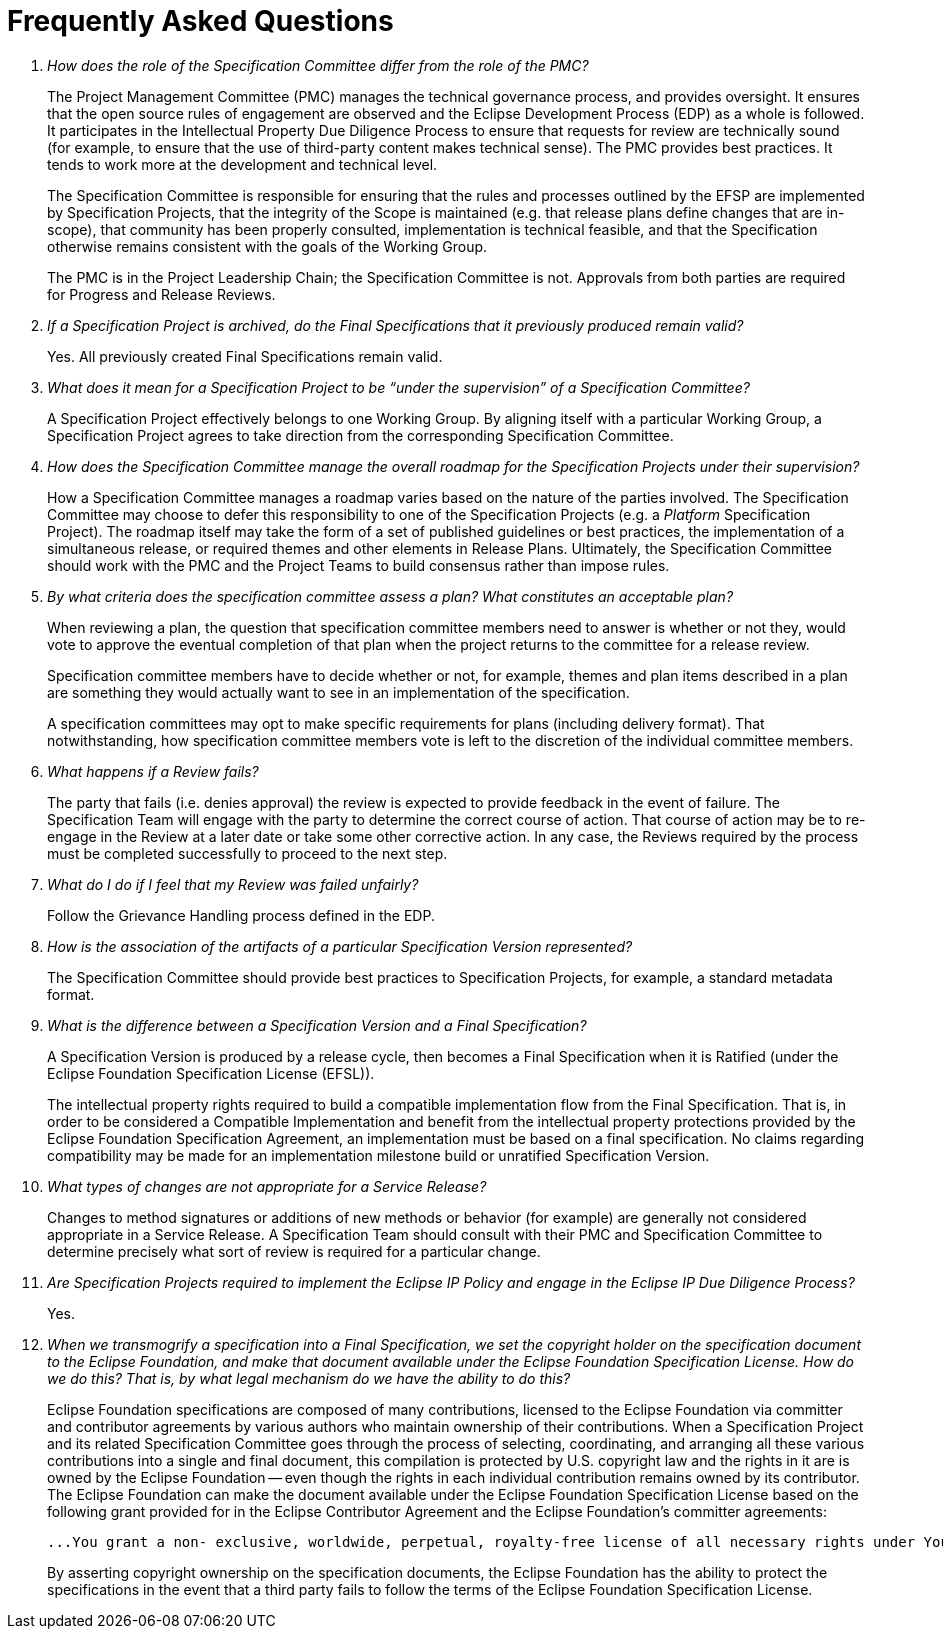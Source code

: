 ////
 * Copyright (C) Eclipse Foundation, Inc. and others. 
 * 
 * This program and the accompanying materials are made available under the
 * terms of the Eclipse Public License v. 2.0 which is available at
 * http://www.eclipse.org/legal/epl-2.0.
 * 
 * SPDX-License-Identifier: EPL-2.0
////

[[efsp-faq]]
= Frequently Asked Questions

[qanda]
How does the role of the Specification Committee differ from the role of the PMC? ::

The Project Management Committee (PMC) manages the technical governance process, and provides oversight. It ensures that the open source rules of engagement are observed and the Eclipse Development Process (EDP) as a whole is followed. It participates in the Intellectual Property Due Diligence Process to ensure that requests for review are technically sound (for example, to ensure that the use of third-party content makes technical sense). The PMC provides best practices. It tends to work more at the development and technical level.
+
The Specification Committee is responsible for ensuring that the rules and processes outlined by the EFSP are implemented by Specification Projects, that the integrity of the Scope is maintained (e.g. that release plans define changes that are in-scope), that community has been properly consulted, implementation is technical feasible, and that the Specification otherwise remains consistent with the goals of the Working Group.
+
The PMC is in the Project Leadership Chain; the Specification Committee is not. Approvals from both parties are required for Progress and Release Reviews.


If a Specification Project is archived, do the Final Specifications that it previously produced remain valid? ::

Yes. All previously created Final Specifications remain valid. 

What does it mean for a Specification Project to be “under the supervision” of a Specification Committee? ::

A Specification Project effectively belongs to one Working Group. By aligning itself with a particular Working Group, a Specification Project agrees to take direction from the corresponding Specification Committee. 

How does the Specification Committee manage the overall roadmap for the Specification Projects under their supervision? ::

How a Specification Committee manages a roadmap varies based on the nature of the parties involved. The Specification Committee may choose to defer this responsibility to one of the Specification Projects (e.g. a _Platform_ Specification Project). The roadmap itself may take the form of a set of published guidelines or best practices, the implementation of a simultaneous release, or required themes and other elements in Release Plans. Ultimately, the Specification Committee should work with the PMC and the Project Teams to build consensus rather than impose rules.

[[efsp-faq-plan-1]]By what criteria does the specification committee assess a plan? What constitutes an acceptable plan? ::

When reviewing a plan, the question that specification committee members need to answer is whether or not they, would vote to approve the eventual completion of that plan when the project returns to the committee for a release review.
+
Specification committee members have to decide whether or not, for example, themes and plan items described in a plan are something they would actually want to see in an implementation of the specification.
+
A specification committees may opt to make specific requirements for plans (including delivery format). That notwithstanding, how specification committee members vote is left to the discretion of the individual committee members. 

What happens if a Review fails? ::

The party that fails (i.e. denies approval) the review is expected to provide feedback in the event of failure. The Specification Team will engage with the party to determine the correct course of action. That course of action may be to re-engage in the Review at a later date or take some other corrective action. In any case, the Reviews required by the process must be completed successfully to proceed to the next step.

What do I do if I feel that my Review was failed unfairly? ::

Follow the Grievance Handling process defined in the EDP.

How is the association of the artifacts of a particular Specification Version represented? ::

The Specification Committee should provide best practices to Specification Projects, for example, a standard metadata format.

What is the difference between a Specification Version and a Final Specification? ::

A Specification Version is produced by a release cycle, then becomes a Final Specification when it is Ratified (under the Eclipse Foundation Specification License (EFSL)).
+
The intellectual property rights required to build a compatible implementation flow from the Final Specification. That is, in order to be considered a Compatible Implementation and benefit from the intellectual property protections provided by the Eclipse Foundation Specification Agreement, an implementation must be based on a final specification. No claims regarding compatibility may be made for an implementation milestone build or unratified Specification Version.

What types of changes are not appropriate for a Service Release? ::

Changes to method signatures or additions of new methods or behavior (for example) are generally not considered appropriate in a Service Release. A Specification Team should consult with their PMC and Specification Committee to determine precisely what sort of review is required for a particular change.

Are Specification Projects required to implement the Eclipse IP Policy and engage in the Eclipse IP Due Diligence Process? ::

Yes. 

When we transmogrify a specification into a Final Specification, we set the copyright holder on the specification document to the Eclipse Foundation, and make that document available under the Eclipse Foundation Specification License. How do we do this? That is, by what legal mechanism do we have the ability to do this? ::

Eclipse Foundation specifications are composed of many contributions, licensed to the Eclipse Foundation via committer and contributor agreements by various authors who maintain ownership of their contributions. When a Specification Project and its related Specification Committee goes through the process of selecting, coordinating, and arranging all these various contributions into a single and final document, this compilation is protected by U.S. copyright law and the rights in it are is owned by the Eclipse Foundation -- even though the rights in each individual contribution remains owned by its contributor. The Eclipse Foundation can make the document available under the Eclipse Foundation Specification License based on the following grant provided for in the Eclipse Contributor Agreement and the Eclipse Foundation's committer agreements:
+
----
...You grant a non- exclusive, worldwide, perpetual, royalty-free license of all necessary rights under Your copyright in and to Your Contributions (the “Specification Grant”): (a) for the Eclipse Foundation (and its contributors solely as a part of foundation projects) to create, reproduce, prepare derivative works of, publicly display, publicly perform, distribute and sublicense specifications subject to the terms of the then-current Eclipse Foundation Specification License...
----
+
By asserting copyright ownership on the specification documents, the Eclipse Foundation has the ability to protect the specifications in the event that a third party fails to follow the terms of the Eclipse Foundation Specification License.